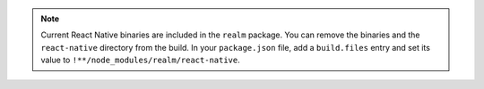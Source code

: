 .. note:: 

    Current React Native binaries are included in the ``realm`` package. You can
    remove the binaries and the ``react-native`` directory from the build. In your
    ``package.json`` file, add a ``build.files`` entry and set its value to
    ``!**/node_modules/realm/react-native``.